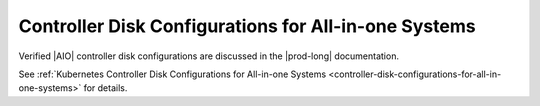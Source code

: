 
.. gkz1516633358554
.. _installation-and-resource-planning-controller-disk-configurations-for-all-in-one-systems:

=====================================================
Controller Disk Configurations for All-in-one Systems
=====================================================

Verified |AIO| controller disk configurations are discussed in the |prod-long|
documentation.

See :ref:`Kubernetes Controller Disk Configurations for All-in-one Systems
<controller-disk-configurations-for-all-in-one-systems>` for details.
